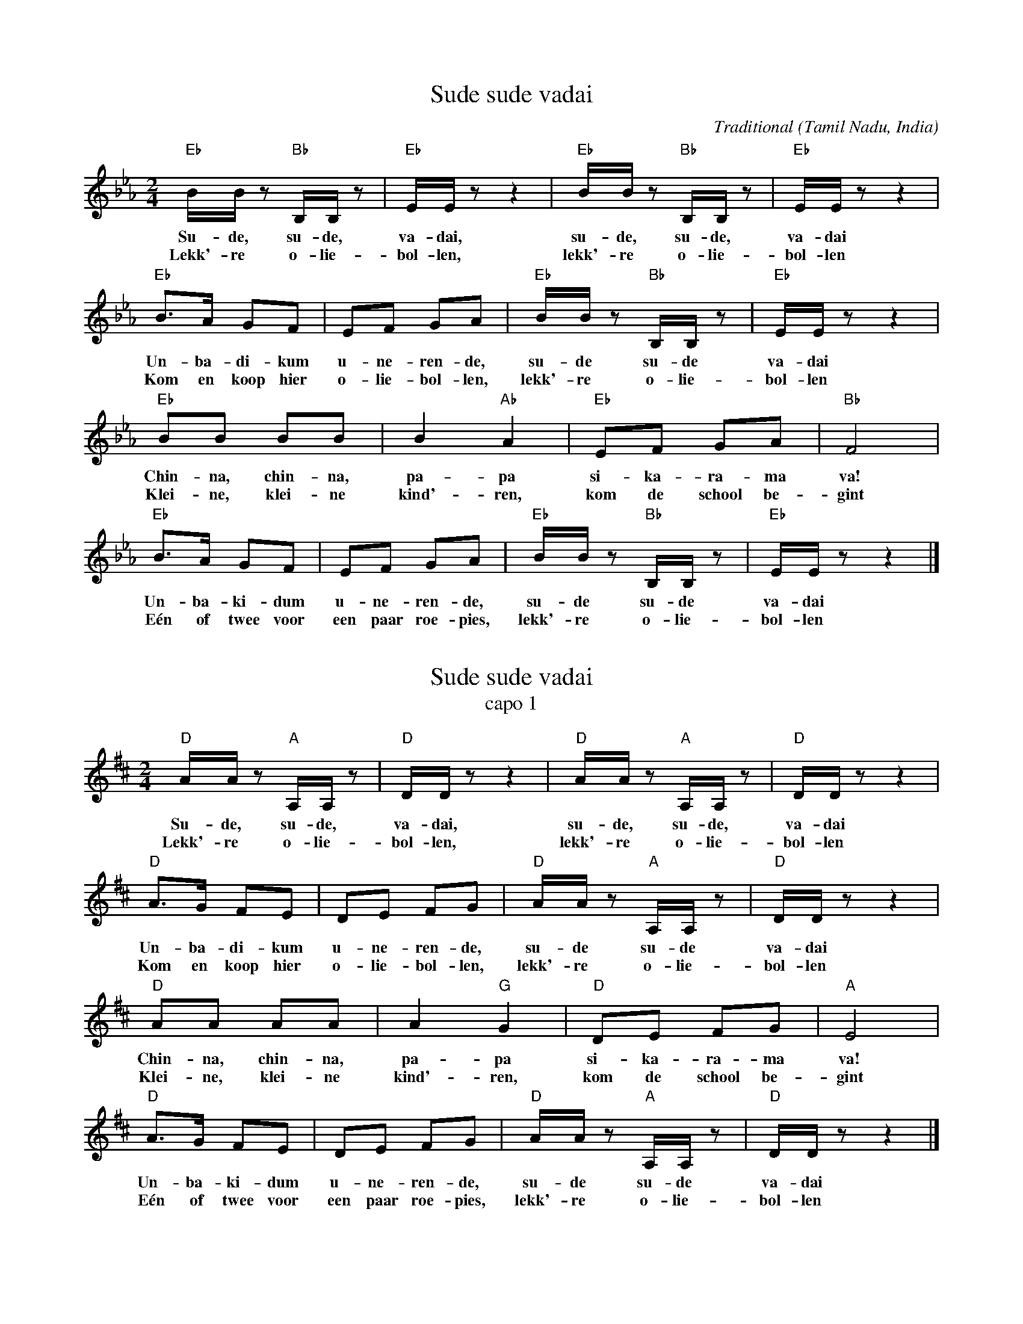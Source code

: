 X:1
T:Sude sude vadai
C:Traditional
O:Tamil Nadu, India
N:Apparently this is a street song sung by a vadai hawker (vadai are a type of fritters). 
N:Whith this song, he wants to sell his "vadai" at the school gate, in the morning 
N:before school begins.
S:Alfa VZW, Landenkrant India (booklet introducing India for primary schools)
Z:Bert Van Vreckem <bert.vanvreckem@gmail.com>
M:2/4
L:1/8
K:Eb
"Eb"B/B/z "Bb"B,/B,/z|"Eb"E/E/z z2|"Eb"B/B/z "Bb"B,/B,/z|"Eb"E/E/z z2|
w:Su-de, su-de, va-dai, su-de, su-de, va-dai
w:Lekk'-re o-lie-bol-len, lekk'-re o-lie-bol-len
"Eb"B>A GF|EF GA|"Eb"B/B/z "Bb"B,/B,/z|"Eb"E/E/z z2|
w:Un-ba-di-kum u-ne-ren-de, su-de su-de va-dai
w:Kom en koop hier o-lie-bol-len, lekk'-re o-lie-bol-len
"Eb"BB BB|B2 "Ab"A2|"Eb"EF GA|"Bb"F4|
w:Chin-na, chin-na, pa-pa si-ka-ra-ma va!
w:Klei-ne, klei-ne kind'-ren, kom de school be-gint
"Eb"B>A GF|EF GA|"Eb"B/B/z "Bb"B,/B,/z|"Eb"E/E/z z2|]
w:Un-ba-ki-dum u-ne-ren-de, su-de su-de va-dai
w:E\'en of twee voor een paar roe-pies, lekk'-re o-lie-bol-len

X:2
T:Sude sude vadai
T:capo 1
Z:Bert Van Vreckem <bert.vanvreckem@gmail.com>
M:2/4
L:1/8
K:D
"D"A/2A/2z "A"A,/2A,/2z|"D"D/2D/2z z2|"D"A/2A/2z "A"A,/2A,/2z|"D"D/2D/2z z2|
w:Su-de, su-de, va-dai, su-de, su-de, va-dai
w:Lekk'-re o-lie-bol-len, lekk'-re o-lie-bol-len
"D"A>G FE|DE FG|"D"A/2A/2z "A"A,/2A,/2z|"D"D/2D/2z z2|
w:Un-ba-di-kum u-ne-ren-de, su-de su-de va-dai
w:Kom en koop hier o-lie-bol-len, lekk'-re o-lie-bol-len
"D"AA AA|A2 "G"G2|"D"DE FG|"A"E4|
w:Chin-na, chin-na, pa-pa si-ka-ra-ma va!
w:Klei-ne, klei-ne kind'-ren, kom de school be-gint
"D"A>G FE|DE FG|"D"A/2A/2z "A"A,/2A,/2z|"D"D/2D/2z z2|]
w:Un-ba-ki-dum u-ne-ren-de, su-de su-de va-dai
w:E\'en of twee voor een paar roe-pies, lekk'-re o-lie-bol-len




